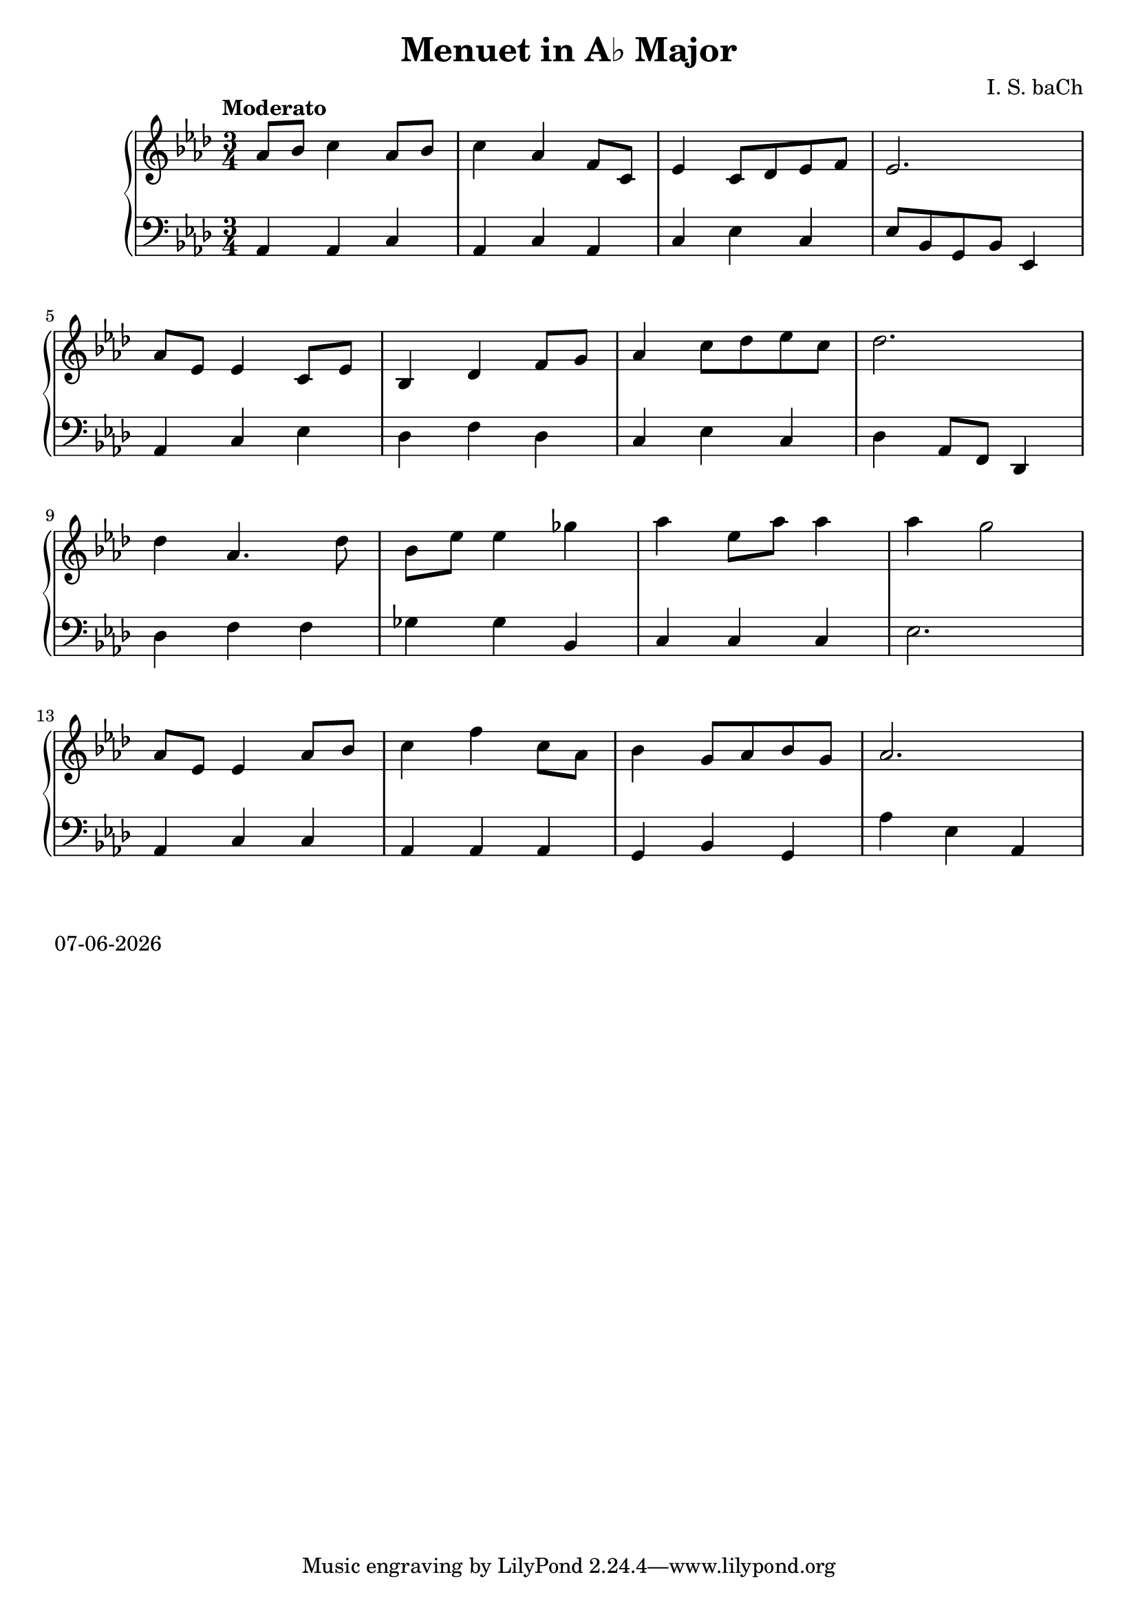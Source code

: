 date = #(strftime "%d-%m-%Y" (localtime (current-time)))
\header{
title = "Menuet in A♭ Major"
composer = "I. S. baCh"}
\version "2.18.2"{\new PianoStaff 
<< \new Staff { \time 3/4 \clef "treble" \key aes \major \tempo "Moderato"aes'8 bes' c''4 aes'8 bes' c''4 aes' f'8 c' ees'4 c'8 des' ees' f' ees'2. \break aes'8 ees' ees'4 c'8 ees' bes4 des' f'8 g' aes'4 c''8 des'' ees'' c'' des''2. \break des''4 aes'4. des''8 bes' ees'' ees''4 ges'' aes'' ees''8 aes'' aes''4 aes'' g''2 \break aes'8 ees' ees'4 aes'8 bes' c''4 f'' c''8 aes' bes'4 g'8 aes' bes' g' aes'2. }
\new Staff { \clef "bass" \key aes \major aes,4 aes, c aes, c aes, c ees c ees8 bes, g, bes, ees,4 \break aes, c ees des f des c ees c des aes,8 f, des,4 \break des f f ges ges bes, c c c ees2. \break aes,4 c c aes, aes, aes, g, bes, g, aes ees aes, } >>}\markup{\date}